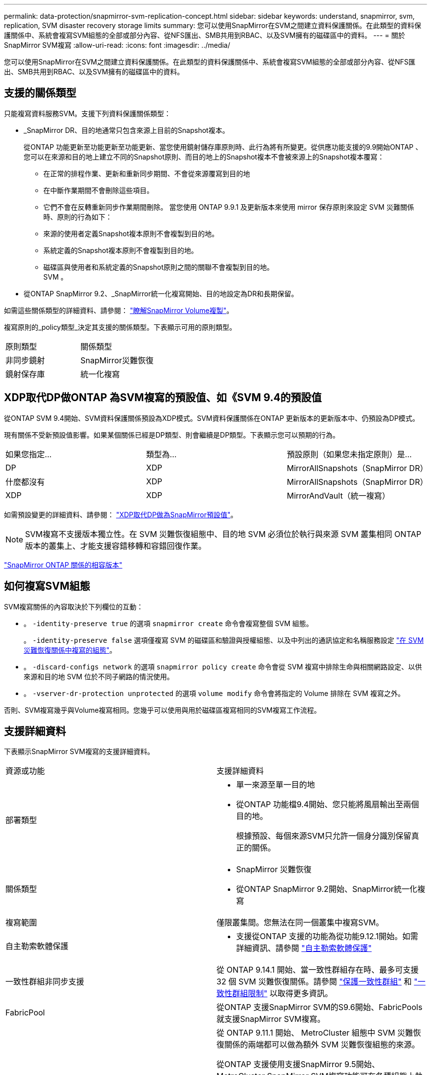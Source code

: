 ---
permalink: data-protection/snapmirror-svm-replication-concept.html 
sidebar: sidebar 
keywords: understand, snapmirror, svm, replication, SVM disaster recovery storage limits 
summary: 您可以使用SnapMirror在SVM之間建立資料保護關係。在此類型的資料保護關係中、系統會複寫SVM組態的全部或部分內容、從NFS匯出、SMB共用到RBAC、以及SVM擁有的磁碟區中的資料。 
---
= 關於SnapMirror SVM複寫
:allow-uri-read: 
:icons: font
:imagesdir: ../media/


[role="lead"]
您可以使用SnapMirror在SVM之間建立資料保護關係。在此類型的資料保護關係中、系統會複寫SVM組態的全部或部分內容、從NFS匯出、SMB共用到RBAC、以及SVM擁有的磁碟區中的資料。



== 支援的關係類型

只能複寫資料服務SVM。支援下列資料保護關係類型：

* _SnapMirror DR、目的地通常只包含來源上目前的Snapshot複本。
+
從ONTAP 功能更新至功能更新至功能更新、當您使用鏡射儲存庫原則時、此行為將有所變更。從供應功能支援的9.9開始ONTAP 、您可以在來源和目的地上建立不同的Snapshot原則、而目的地上的Snapshot複本不會被來源上的Snapshot複本覆寫：

+
** 在正常的排程作業、更新和重新同步期間、不會從來源覆寫到目的地
** 在中斷作業期間不會刪除這些項目。
** 它們不會在反轉重新同步作業期間刪除。
當您使用 ONTAP 9.9.1 及更新版本來使用 mirror 保存原則來設定 SVM 災難關係時、原則的行為如下：
** 來源的使用者定義Snapshot複本原則不會複製到目的地。
** 系統定義的Snapshot複本原則不會複製到目的地。
** 磁碟區與使用者和系統定義的Snapshot原則之間的關聯不會複製到目的地。
 +
SVM 。


* 從ONTAP SnapMirror 9.2、_SnapMirror統一化複寫開始、目的地設定為DR和長期保留。


如需這些關係類型的詳細資料、請參閱： link:snapmirror-replication-concept.html["瞭解SnapMirror Volume複製"]。

複寫原則的_policy類型_決定其支援的關係類型。下表顯示可用的原則類型。

[cols="2*"]
|===


| 原則類型 | 關係類型 


 a| 
非同步鏡射
 a| 
SnapMirror災難恢復



 a| 
鏡射保存庫
 a| 
統一化複寫

|===


== XDP取代DP做ONTAP 為SVM複寫的預設值、如《SVM 9.4的預設值

從ONTAP SVM 9.4開始、SVM資料保護關係預設為XDP模式。SVM資料保護關係在ONTAP 更新版本的更新版本中、仍預設為DP模式。

現有關係不受新預設值影響。如果某個關係已經是DP類型、則會繼續是DP類型。下表顯示您可以預期的行為。

[cols="3*"]
|===


| 如果您指定... | 類型為... | 預設原則（如果您未指定原則）是... 


 a| 
DP
 a| 
XDP
 a| 
MirrorAllSnapshots（SnapMirror DR）



 a| 
什麼都沒有
 a| 
XDP
 a| 
MirrorAllSnapshots（SnapMirror DR）



 a| 
XDP
 a| 
XDP
 a| 
MirrorAndVault（統一複寫）

|===
如需預設變更的詳細資料、請參閱： link:version-flexible-snapmirror-default-concept.html["XDP取代DP做為SnapMirror預設值"]。

[NOTE]
====
SVM複寫不支援版本獨立性。在 SVM 災難恢復組態中、目的地 SVM 必須位於執行與來源 SVM 叢集相同 ONTAP 版本的叢集上、才能支援容錯移轉和容錯回復作業。

====
link:compatible-ontap-versions-snapmirror-concept.html["SnapMirror ONTAP 關係的相容版本"]



== 如何複寫SVM組態

SVM複寫關係的內容取決於下列欄位的互動：

* 。 `-identity-preserve true` 的選項 `snapmirror create` 命令會複寫整個 SVM 組態。
+
。 `-identity-preserve false` 選項僅複寫 SVM 的磁碟區和驗證與授權組態、以及中列出的通訊協定和名稱服務設定 link:snapmirror-svm-replication-concept.html##configurations-replicated-in-svm-disaster-recovery-relationships["在 SVM 災難恢復關係中複寫的組態"]。

* 。 `-discard-configs network` 的選項 `snapmirror policy create` 命令會從 SVM 複寫中排除生命與相關網路設定、以供來源和目的地 SVM 位於不同子網路的情況使用。
* 。 `-vserver-dr-protection unprotected` 的選項 `volume modify` 命令會將指定的 Volume 排除在 SVM 複寫之外。


否則、SVM複寫幾乎與Volume複寫相同。您幾乎可以使用與用於磁碟區複寫相同的SVM複寫工作流程。



== 支援詳細資料

下表顯示SnapMirror SVM複寫的支援詳細資料。

[cols="2*"]
|===


| 資源或功能 | 支援詳細資料 


 a| 
部署類型
 a| 
* 單一來源至單一目的地
* 從ONTAP 功能檔9.4開始、您只能將風扇輸出至兩個目的地。
+
根據預設、每個來源SVM只允許一個身分識別保留真正的關係。





 a| 
關係類型
 a| 
* SnapMirror 災難恢復
* 從ONTAP SnapMirror 9.2開始、SnapMirror統一化複寫




 a| 
複寫範圍
 a| 
僅限叢集間。您無法在同一個叢集中複寫SVM。



 a| 
自主勒索軟體保護
 a| 
* 支援從ONTAP 支援的功能為從功能9.12.1開始。如需詳細資訊、請參閱 link:https://docs.netapp.com/us-en/ontap/anti-ransomware/index.html["自主勒索軟體保護"]




 a| 
一致性群組非同步支援
 a| 
從 ONTAP 9.14.1 開始、當一致性群組存在時、最多可支援 32 個 SVM 災難恢復關係。請參閱 link:https://docs.netapp.com/us-en/ontap/consistency-groups/protect-task.html["保護一致性群組"] 和 link:https://docs.netapp.com/us-en/ontap/consistency-groups/limits.html["一致性群組限制"] 以取得更多資訊。



 a| 
FabricPool
 a| 
從ONTAP 支援SnapMirror SVM的S9.6開始、FabricPools就支援SnapMirror SVM複寫。



 a| 
MetroCluster
 a| 
從 ONTAP 9.11.1 開始、 MetroCluster 組態中 SVM 災難恢復關係的兩端都可以做為額外 SVM 災難恢復組態的來源。

從ONTAP 支援使用支援SnapMirror 9.5開始、MetroCluster SnapMirror SVM複寫功能可在各種組態上執行。

* 在早於 ONTAP 9.10.X 的版本中、 MetroCluster 組態不能是 SVM 災難恢復關係的目的地。
* 在 ONTAP 9.10.1 及更新版本中、 MetroCluster 組態可以是 SVM 災難恢復關係的目的地、僅供移轉之用、而且必須符合中所述的所有必要要求 https://www.netapp.com/pdf.html?item=/media/83785-tr-4966.pdf["TR-4966 ：將 SVM 移轉至 MetroCluster 解決方案"^]。
* 只有MetroCluster 在整個SVM組態中有作用中的SVM、才能成為SVM災難恢復關係的來源。
+
來源可以是切換前的同步來源SVM、或是切換後的同步目的地SVM。

* 當某個支援區組態處於穩定狀態時、由於該磁碟區不在線上、所以無法將該支援區同步目的地SVM作為SVM災難恢復關係的來源。MetroCluster MetroCluster
* 當同步來源 SVM 是 SVM 災難恢復關係的來源時、來源 SVM 災難恢復關係資訊會複寫到 MetroCluster 合作夥伴。
* 在切換和切換程序期間、複寫至 SVM 災難恢復目的地可能會失敗。
+
不過、切換或切換程序完成後、下一個 SVM 災難恢復排程更新將會成功。





 a| 
一致性群組
 a| 
從 ONTAP 9.14.1 開始支援。如需詳細資訊、請參閱 xref:../consistency-groups/protect.html[保護一致性群組]。



 a| 
SS3 ONTAP
 a| 
SVM 災難恢復不支援。



 a| 
SnapMirror同步
 a| 
SVM 災難恢復不支援。



 a| 
版本獨立
 a| 
不支援。



 a| 
Volume加密
 a| 
* 來源上的加密磁碟區會在目的地上加密。
* 必須在目的地上設定內建金鑰管理程式或KMIP伺服器。
* 目的地會產生新的加密金鑰。
* 如果目的地不包含支援Volume .Encryption的節點、則複寫會成功、但目的地磁碟區不會加密。


|===


== 在 SVM 災難恢復關係中複寫的組態

下表顯示的互動 `snapmirror create -identity-preserve` 選項和 `snapmirror policy create -discard-configs network` 選項：

[cols="5*"]
|===


2+| 組態已複寫 2+| `*‑identity‑preserve true*` | `*‑identity‑preserve false*` 


|  |  | * 政策不含 `-discard-configs network` 設定 * | * 政策與 `-discard-configs network` 設定 * |  


 a| 
網路
 a| 
NAS生命里
 a| 
是的
 a| 
否
 a| 
否



 a| 
LIF Kerberos組態
 a| 
是的
 a| 
否
 a| 
否



 a| 
SAN LIF
 a| 
否
 a| 
否
 a| 
否



 a| 
防火牆原則
 a| 
是的
 a| 
是的
 a| 
否



 a| 
服務原則
 a| 
是的
 a| 
是的
 a| 
否



 a| 
路由
 a| 
是的
 a| 
否
 a| 
否



 a| 
廣播網域
 a| 
否
 a| 
否
 a| 
否



 a| 
子網路
 a| 
否
 a| 
否
 a| 
否



 a| 
IPSpace
 a| 
否
 a| 
否
 a| 
否



 a| 
中小企業
 a| 
SMB 伺服器
 a| 
是的
 a| 
是的
 a| 
否



 a| 
本機群組和本機使用者
 a| 
是的
 a| 
是的
 a| 
是的



 a| 
權限
 a| 
是的
 a| 
是的
 a| 
是的



 a| 
陰影複製
 a| 
是的
 a| 
是的
 a| 
是的



 a| 
BranchCache
 a| 
是的
 a| 
是的
 a| 
是的



 a| 
伺服器選項
 a| 
是的
 a| 
是的
 a| 
是的



 a| 
伺服器安全性
 a| 
是的
 a| 
是的
 a| 
否



 a| 
主目錄、共享
 a| 
是的
 a| 
是的
 a| 
是的



 a| 
symlink
 a| 
是的
 a| 
是的
 a| 
是的



 a| 
Fpolicy原則、FSecurity原則及FSecurity NTFS
 a| 
是的
 a| 
是的
 a| 
是的



 a| 
名稱對應與群組對應
 a| 
是的
 a| 
是的
 a| 
是的



 a| 
稽核資訊
 a| 
是的
 a| 
是的
 a| 
是的



 a| 
NFS
 a| 
匯出原則
 a| 
是的
 a| 
是的
 a| 
否



 a| 
匯出原則規則
 a| 
是的
 a| 
是的
 a| 
否



 a| 
NFS 伺服器
 a| 
是的
 a| 
是的
 a| 
否



 a| 
RBAC
 a| 
安全性憑證
 a| 
是的
 a| 
是的
 a| 
否



 a| 
登入使用者、公開金鑰、角色和角色組態
 a| 
是的
 a| 
是的
 a| 
是的



 a| 
SSL
 a| 
是的
 a| 
是的
 a| 
否



 a| 
名稱服務
 a| 
DNS和DNS主機
 a| 
是的
 a| 
是的
 a| 
否



 a| 
UNIX使用者與UNIX群組
 a| 
是的
 a| 
是的
 a| 
是的



 a| 
Kerberos領域和Kerberos金鑰區塊
 a| 
是的
 a| 
是的
 a| 
否



 a| 
LDAP與LDAP用戶端
 a| 
是的
 a| 
是的
 a| 
否



 a| 
網路群組
 a| 
是的
 a| 
是的
 a| 
否



 a| 
NIS
 a| 
是的
 a| 
是的
 a| 
否



 a| 
網路與網路存取
 a| 
是的
 a| 
是的
 a| 
否



 a| 
Volume
 a| 
物件
 a| 
是的
 a| 
是的
 a| 
是的



 a| 
Snapshot複本、Snapshot原則及自動刪除原則
 a| 
是的
 a| 
是的
 a| 
是的



 a| 
效率原則
 a| 
是的
 a| 
是的
 a| 
是的



 a| 
配額原則和配額原則規則
 a| 
是的
 a| 
是的
 a| 
是的



 a| 
恢復佇列
 a| 
是的
 a| 
是的
 a| 
是的



 a| 
根Volume
 a| 
命名空間
 a| 
是的
 a| 
是的
 a| 
是的



 a| 
使用者資料
 a| 
否
 a| 
否
 a| 
否



 a| 
qtree
 a| 
否
 a| 
否
 a| 
否



 a| 
配額
 a| 
否
 a| 
否
 a| 
否



 a| 
檔案層級QoS
 a| 
否
 a| 
否
 a| 
否



 a| 
屬性：根磁碟區的狀態、空間保證、大小、自動調整大小及檔案總數
 a| 
否
 a| 
否
 a| 
否



 a| 
儲存QoS
 a| 
QoS原則群組
 a| 
是的
 a| 
是的
 a| 
是的



 a| 
光纖通道（FC）
 a| 
否
 a| 
否
 a| 
否



 a| 
iSCSI
 a| 
否
 a| 
否
 a| 
否



 a| 
LUN
 a| 
物件
 a| 
是的
 a| 
是的
 a| 
是的



 a| 
igroup
 a| 
否
 a| 
否
 a| 
否



 a| 
連接埠集
 a| 
否
 a| 
否
 a| 
否



 a| 
序號
 a| 
否
 a| 
否
 a| 
否



 a| 
SNMP
 a| 
v3使用者
 a| 
是的
 a| 
是的
 a| 
否

|===


== SVM 災難恢復儲存限制

下表顯示每個儲存物件所支援的磁碟區和 SVM 災難恢復關係的建議上限。您應該注意、限制通常取決於平台。請參閱 link:https://hwu.netapp.com/["Hardware Universe"^] 以瞭解特定組態的限制。

[cols="2*"]
|===


| 儲存物件 | 限制 


 a| 
SVM
 a| 
300個彈性磁碟區



 a| 
HA配對
 a| 
1、000個彈性磁碟區



 a| 
叢集
 a| 
128 SVM 災難關係

|===